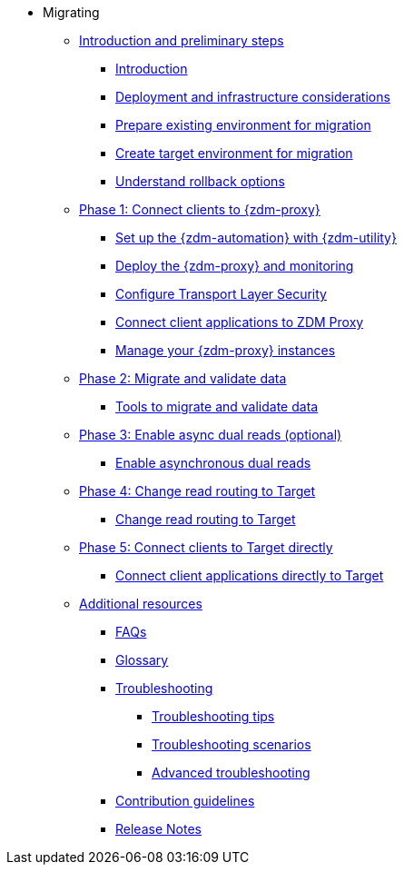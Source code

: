 * Migrating

** xref:migration-preliminary.adoc[Introduction and preliminary steps]
*** xref:migration-introduction.adoc[Introduction]
*** xref:migration-deployment-infrastructure.adoc[Deployment and infrastructure considerations]
*** xref:migration-prepare-environment.adoc[Prepare existing environment for migration]
*** xref:migration-create-target.adoc[Create target environment for migration]
*** xref:migration-rollback.adoc[Understand rollback options]

** xref:migration-phase1.adoc[Phase 1: Connect clients to {zdm-proxy}]
*** xref:migration-setup-ansible-playbooks.adoc[Set up the {zdm-automation} with {zdm-utility}]
*** xref:migration-deploy-proxy-monitoring.adoc[Deploy the {zdm-proxy} and monitoring]
*** xref:migration-tls.adoc[Configure Transport Layer Security]
*** xref:migration-connect-clients-to-proxy.adoc[Connect client applications to ZDM Proxy]
*** xref:migration-manage-proxy-instances.adoc[Manage your {zdm-proxy} instances]

** xref:migration-phase2.adoc[Phase 2: Migrate and validate data]
*** xref:migration-validate-data.adoc[Tools to migrate and validate data]

** xref:migration-phase3.adoc[Phase 3: Enable async dual reads (optional)]
*** xref:migration-enable-async-dual-reads.adoc[Enable asynchronous dual reads]

** xref:migration-phase4.adoc[Phase 4: Change read routing to Target]
*** xref:migration-change-read-routing.adoc[Change read routing to Target]

** xref:migration-phase5.adoc[Phase 5: Connect clients to Target directly]
*** xref:migration-connect-clients-to-target.adoc[Connect client applications directly to Target]

** xref:migration-additional-resources.adoc[Additional resources]
*** xref:migration-faqs.adoc[FAQs]
*** xref:migration-glossary.adoc[Glossary]
*** xref:migration-troubleshooting.adoc[Troubleshooting]
**** xref:migration-troubleshooting-tips.adoc[Troubleshooting tips]
**** xref:migration-troubleshooting-scenarios.adoc[Troubleshooting scenarios]
**** xref:migration-troubleshooting-advanced.adoc[Advanced troubleshooting]
*** xref:migration-contributions.adoc[Contribution guidelines]
*** xref:migration-release-notes.adoc[Release Notes]